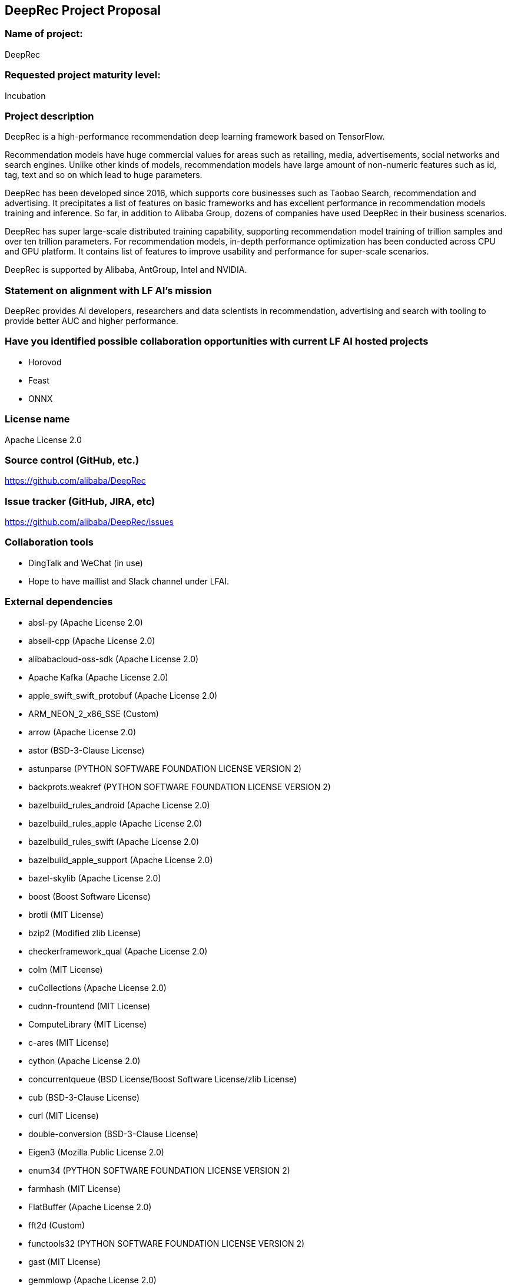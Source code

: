 ## DeepRec Project Proposal

### Name of project:
DeepRec

### Requested project maturity level:
Incubation

### Project description

DeepRec is a high-performance recommendation deep learning framework based on TensorFlow. 

Recommendation models have huge commercial values for areas such as retailing, media, advertisements, social networks and search engines. Unlike other kinds of models, recommendation models have large amount of non-numeric features such as id, tag, text and so on which lead to huge parameters.

DeepRec has been developed since 2016, which supports core businesses such as Taobao Search, recommendation and advertising. It precipitates a list of features on basic frameworks and has excellent performance in recommendation models training and inference. So far, in addition to Alibaba Group, dozens of companies have used DeepRec in their business scenarios.

DeepRec has super large-scale distributed training capability, supporting recommendation model training of trillion samples and over ten trillion parameters. For recommendation models, in-depth performance optimization has been conducted across CPU and GPU platform. It contains list of features to improve usability and performance for super-scale scenarios.

DeepRec is supported by Alibaba, AntGroup, Intel and NVIDIA.

### Statement on alignment with LF AI’s mission

DeepRec provides AI developers, researchers and data scientists in recommendation, advertising and search with tooling to provide better AUC and higher performance.

### Have you identified possible collaboration opportunities with current LF AI hosted projects

- Horovod
- Feast
- ONNX

### License name
Apache License 2.0

### Source control (GitHub, etc.)
https://github.com/alibaba/DeepRec

### Issue tracker (GitHub, JIRA, etc)
https://github.com/alibaba/DeepRec/issues

### Collaboration tools

- DingTalk and WeChat (in use)
- Hope to have maillist and Slack channel under LFAI.

### External dependencies

- absl-py (Apache License 2.0)
- abseil-cpp (Apache License 2.0)
- alibabacloud-oss-sdk (Apache License 2.0)
- Apache Kafka (Apache License 2.0)
- apple_swift_swift_protobuf (Apache License 2.0)
- ARM_NEON_2_x86_SSE (Custom)
- arrow (Apache License 2.0)
- astor (BSD-3-Clause License)
- astunparse (PYTHON SOFTWARE FOUNDATION LICENSE VERSION 2)
- backprots.weakref (PYTHON SOFTWARE FOUNDATION LICENSE VERSION 2)
- bazelbuild_rules_android (Apache License 2.0)
- bazelbuild_rules_apple (Apache License 2.0)
- bazelbuild_rules_swift (Apache License 2.0)
- bazelbuild_apple_support (Apache License 2.0)
- bazel-skylib (Apache License 2.0)
- boost (Boost Software License)
- brotli (MIT License)
- bzip2 (Modified zlib License)
- checkerframework_qual (Apache License 2.0)
- colm (MIT License)
- cuCollections (Apache License 2.0)
- cudnn-frountend (MIT License)
- ComputeLibrary (MIT License)
- c-ares (MIT License)
- cython (Apache License 2.0)
- concurrentqueue (BSD License/Boost Software License/zlib License)
- cub (BSD-3-Clause License)
- curl (MIT License)
- double-conversion (BSD-3-Clause License)
- Eigen3 (Mozilla Public License 2.0)
- enum34 (PYTHON SOFTWARE FOUNDATION LICENSE VERSION 2)
- farmhash (MIT License)
- FlatBuffer (Apache License 2.0)
- fft2d (Custom)
- functools32 (PYTHON SOFTWARE FOUNDATION LICENSE VERSION 2)
- gast (MIT License)
- gemmlowp (Apache License 2.0)
- gflags (BSD-3-Clause License)
- giflib (PYTHON SOFTWARE FOUNDATION LICENSE VERSION 2)
- googleapis (Apache License 2.0)
- google-cloud-cpp (Apache License 2.0)
- googletest (BSD-3-Clause License)
- google_testing_compile (New BSD License)
- google_truth (Apache License 2.0)
- google_pprof (Apache License 2.0)
- grpc (Apache License 2.0)
- Horovod (Apache License 2.0)
- hamcrest-core (New BSD License)
- hiredis (BSD-3-Clause license)
- hwloc (BSD License)
- hugectr (Apache License 2.0)
- Intel-TensorFlow (Apache License 2.0)
- jsoncpp (Public Domain/MIT License)
- junit (Common Public License Version 1.0)
- leveldb (BSD-3-Clause License)
- libaio (GPLv2 License)
- libarp1 (Apache License 2.0)
- libarputil1 (Apache License 2.0)
- libcuckoo (Apache License 2.0)
- libevent (BSD License)
- libexpat (MIT License)
- libpng (PNG Reference Library License)
- librdkafka (MIT License)
- libxsmm (BSD-3-Clause License)
- libz4 (BSD 2-Clause License/GPLv2 License)
- linenoise (BSD-2-Clause License)
- llvm (Apache License 2.0)
- lmdb (OpenLDAP Public License)
- lz4 (BSD 2-Clause license/GPLv2 license)
- MKL-DNN (Apache License 2.0)
- MLIR (Apache License 2.0)
- mxml (Apache License 2.0)
- NCCL (BSD License)
- nanopb (Zlib License)
- nelhage_rules_boost (Apache License 2.0)
- ngraph (Apache License 2.0)
- ngraph-tf (Apache License 2.0)
- nlohmann_json (MIT License)
- nsync (Apache License 2.0)
- numpy (BSD-3-Clause License)
- Nvidia-TensorFlow (Apache License 2.0)
- NVTX (Apache License 2.0)
- oneDNN (Apache License 2.0)
- oneTBB (Apache License 2.0)
- openssl (OpenSSL License/SSLeay License, BSD style License)
- opt_einsum (MIT License)
- pcre (MIT License)
- ProtoBuf (BSD License)
- pybind11 (BSD-style License)
- rapidjson (MIT License)
- ragel (MIT License)
- re2 (BSD-3-Clause License)
- rpi-newer-crosstools (None)
- rocPRIM (MIT License)
- seastar (Apache License 2.0)
- sctp (GNU General Public License v2.0)
- six (MIT License)
- sparsehash-c11 (BSD-3-Clause License)
- sqllite (Public Domain)
- squareup_javapoet (Apache License 2.0)
- snappy (BSD 2-Clause License)
- swig (GPLv3 License)
- TensorFlow (Apache License 2.0)
- termcolor (PYTHON SOFTWARE FOUNDATION LICENSE VERSION 2)
- thrift (Apache License 2.0)
- UUID (LGPL header only)
- wrapt (BSD-2-Clause License)
- xctestrunner (Apache License 2.0)
- xfs (LGPL header only)
- xsimd (BSD-3-Clause License)
- zlib (zlib License)
- zstd (BSD License)


### Initial committers

- Tongxuan LIU, tongxuan.ltx@alibaba-inc.com, Alibaba, 6+ years
- Chen DING, candy.dc@alibaba-inc.com, Alibaba, 6+ years
- Tao PENG, jiankeng.pt@alibaba-inc.com, Alibaba, 6+ years
- Xinyuan LI, lxy268263@alibaba-inc.com, Alibaba, 2+ years
- Bangduo CHEN, chenbangduo.cbd@alibaba-inc.com, Alibaba, 1+ years
- Junqi HU, hujunqi.hjq@alibaba-inc.com, Alibaba, 1+ years
- Yitong HUANG, huangyitong.hyt@alibaba-inc.com, Alibaba, 1+ years
- Man YUAN, yuanman.ym@alibaba-inc.com, Alibaba, 6+ years
- Langshi CHEN, langshi.cls@alibaba-inc.com, Alibaba, 3+ years
- Wanchen SUI, wanchen.swc@alibaba-inc.com, Alibaba, 1+ years
- Lanbo LI, lanbo.llb@alibaba-inc.com, Alibaba, 1+ years
- Ziji SHI, ziji.shi@alibaba-inc.com, Alibaba, 1+ years
- Yong LI, jiufeng.ly@alibaba-inc.com, Alibaba, 6+ years
- Wei LIN, weilin.lw@alibaba-inc.com, Alibaba, 6+ years
- Jin OUYANG, oyjmical@gmail.com, Kuaishou, 4 years
- Ruozhou ZANG, zrzn@foxmail.com, MetaApp, 1+ years
- Changqing LI, changqing.li@intel.com, Intel, 2+ years
- Pujiang HE, pujiang.he@intel.com, Intel, 2+ years
- Weifei YU, weifei.yu@intel.com, Intel, 1+ years
- Duyi WANG, duyi.wang@intel.com, Intel, 1+ years
- Jian SHA, jian.sha@antgroup.com, AntGroup, 1+ years
- Mochen BAI, mochen.bmc@antgroup.com, AntGroup, 1+ years
- Ji ZHANG, zhangji.zhang@antgroup.com, AntGroup, 1+ years
- Alex LIU, aleliu@nvidia.com, NVIDIA, 1+ years
- Joey WANG, zehuanw@nvidia.com, NVIDIA, 1+ years

### Have the project defined the roles of contributor, committer, maintainer, etc.

This is a part of the governance document.

https://github.com/alibaba/DeepRec/blob/main/GOVERNANCE.md

### Total number of contributors to the project including their affiliations.

DeepRec: https://github.com/alibaba/DeepRec (140)

### Does the project have a release methodology

Release notes: https://github.com/alibaba/DeepRec/blob/main/RELEASE.md

Artifacts of a release

- Release Docker images for DeepRec (https://hub.docker.com/r/alideeprec/deeprec-release)
- Documentation (https://deeprec.readthedocs.io/en/latest)
- Python package on Pypi (WIP)

### Does the project have a code of conduct?

https://github.com/alibaba/DeepRec/blob/main/CODE_OF_CONDUCT.md

### Did the project achieve any of the CII best practices badges?

None yet

### Do you have any specific infrastructure requests needed as part of hosting the project in the LF AI

Currently DeepRec's CICD is running on Alibaba Cloud.

### Project website

None yet

### Project governance

https://github.com/alibaba/DeepRec/blob/main/GOVERNANCE.md

### Social media accounts

- Twitter: None yet
- Youtube: None yet

### Existing sponsorship

Alibaba, AntGroup, Intel, NVIDIA have provided developer resources to improve DeepRec.
